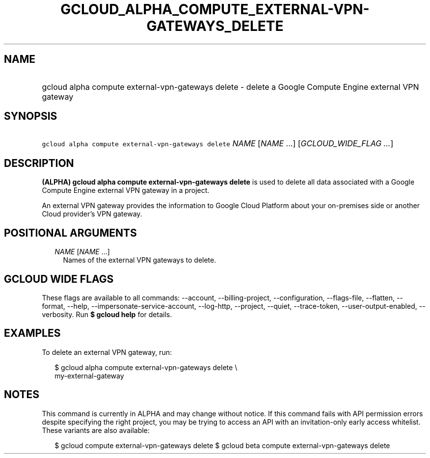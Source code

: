 
.TH "GCLOUD_ALPHA_COMPUTE_EXTERNAL\-VPN\-GATEWAYS_DELETE" 1



.SH "NAME"
.HP
gcloud alpha compute external\-vpn\-gateways delete \- delete a Google Compute Engine external VPN gateway



.SH "SYNOPSIS"
.HP
\f5gcloud alpha compute external\-vpn\-gateways delete\fR \fINAME\fR [\fINAME\fR\ ...] [\fIGCLOUD_WIDE_FLAG\ ...\fR]



.SH "DESCRIPTION"

\fB(ALPHA)\fR \fBgcloud alpha compute external\-vpn\-gateways delete\fR is used
to delete all data associated with a Google Compute Engine external VPN gateway
in a project.

An external VPN gateway provides the information to Google Cloud Platform about
your on\-premises side or another Cloud provider's VPN gateway.



.SH "POSITIONAL ARGUMENTS"

.RS 2m
.TP 2m
\fINAME\fR [\fINAME\fR ...]
Names of the external VPN gateways to delete.


.RE
.sp

.SH "GCLOUD WIDE FLAGS"

These flags are available to all commands: \-\-account, \-\-billing\-project,
\-\-configuration, \-\-flags\-file, \-\-flatten, \-\-format, \-\-help,
\-\-impersonate\-service\-account, \-\-log\-http, \-\-project, \-\-quiet,
\-\-trace\-token, \-\-user\-output\-enabled, \-\-verbosity. Run \fB$ gcloud
help\fR for details.



.SH "EXAMPLES"

To delete an external VPN gateway, run:

.RS 2m
$ gcloud alpha compute external\-vpn\-gateways delete \e
  my\-external\-gateway
.RE



.SH "NOTES"

This command is currently in ALPHA and may change without notice. If this
command fails with API permission errors despite specifying the right project,
you may be trying to access an API with an invitation\-only early access
whitelist. These variants are also available:

.RS 2m
$ gcloud compute external\-vpn\-gateways delete
$ gcloud beta compute external\-vpn\-gateways delete
.RE


